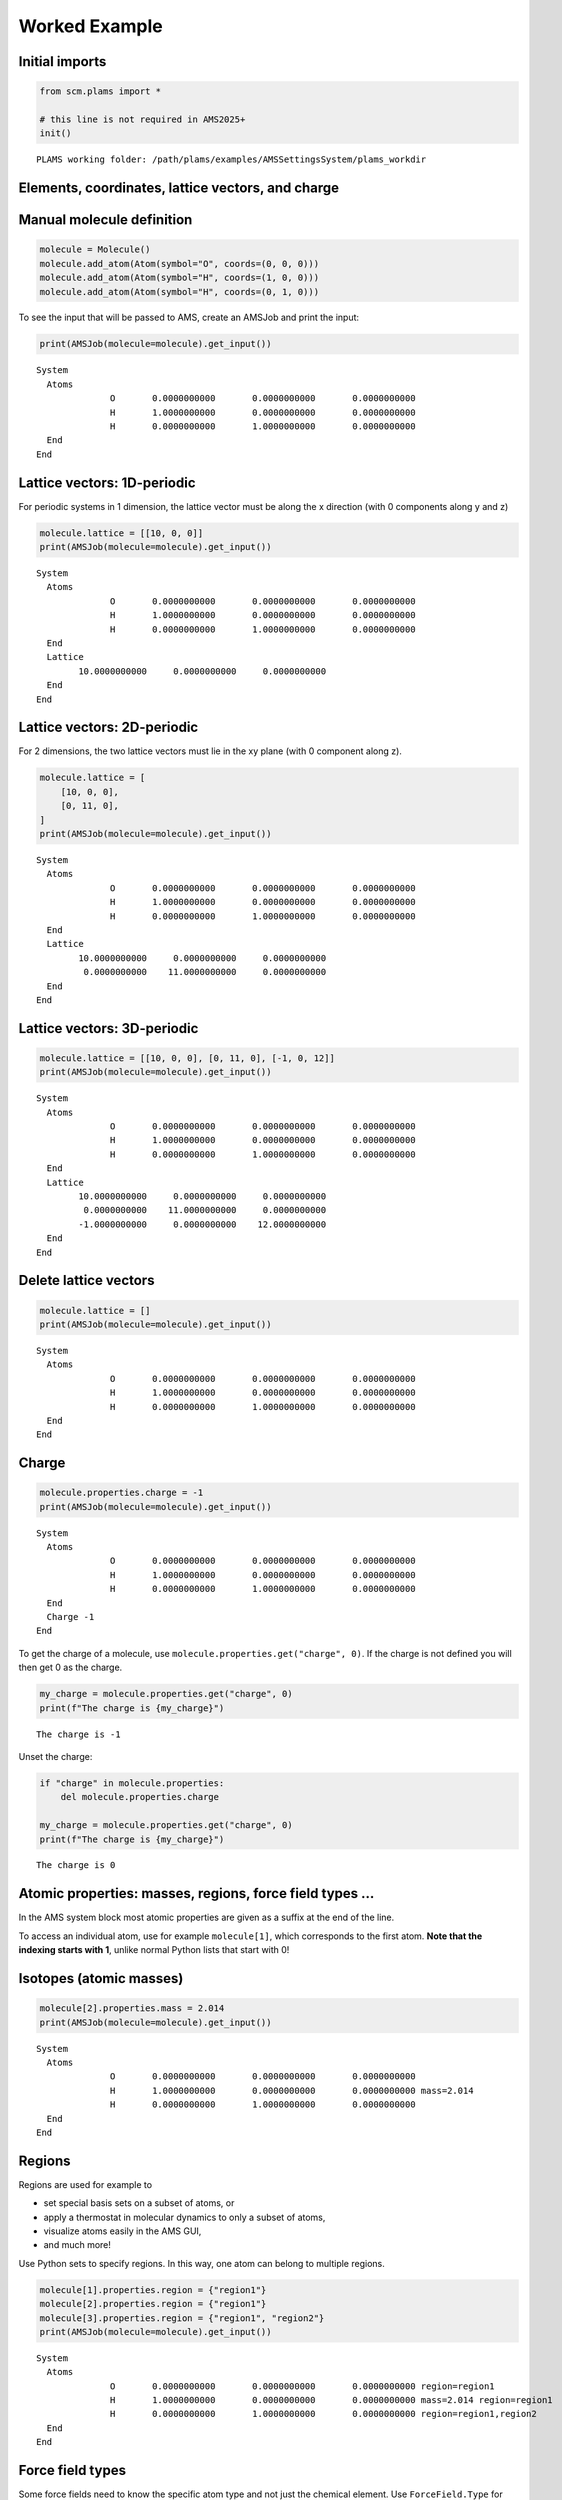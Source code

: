 Worked Example
--------------

Initial imports
~~~~~~~~~~~~~~~

.. code:: ipython3

   from scm.plams import *

   # this line is not required in AMS2025+
   init()

::

   PLAMS working folder: /path/plams/examples/AMSSettingsSystem/plams_workdir

Elements, coordinates, lattice vectors, and charge
~~~~~~~~~~~~~~~~~~~~~~~~~~~~~~~~~~~~~~~~~~~~~~~~~~

Manual molecule definition
~~~~~~~~~~~~~~~~~~~~~~~~~~

.. code:: ipython3

   molecule = Molecule()
   molecule.add_atom(Atom(symbol="O", coords=(0, 0, 0)))
   molecule.add_atom(Atom(symbol="H", coords=(1, 0, 0)))
   molecule.add_atom(Atom(symbol="H", coords=(0, 1, 0)))

To see the input that will be passed to AMS, create an AMSJob and print the input:

.. code:: ipython3

   print(AMSJob(molecule=molecule).get_input())

::

   System
     Atoms
                 O       0.0000000000       0.0000000000       0.0000000000
                 H       1.0000000000       0.0000000000       0.0000000000
                 H       0.0000000000       1.0000000000       0.0000000000
     End
   End

Lattice vectors: 1D-periodic
~~~~~~~~~~~~~~~~~~~~~~~~~~~~

For periodic systems in 1 dimension, the lattice vector must be along the x direction (with 0 components along y and z)

.. code:: ipython3

   molecule.lattice = [[10, 0, 0]]
   print(AMSJob(molecule=molecule).get_input())

::

   System
     Atoms
                 O       0.0000000000       0.0000000000       0.0000000000
                 H       1.0000000000       0.0000000000       0.0000000000
                 H       0.0000000000       1.0000000000       0.0000000000
     End
     Lattice
           10.0000000000     0.0000000000     0.0000000000
     End
   End

Lattice vectors: 2D-periodic
~~~~~~~~~~~~~~~~~~~~~~~~~~~~

For 2 dimensions, the two lattice vectors must lie in the xy plane (with 0 component along z).

.. code:: ipython3

   molecule.lattice = [
       [10, 0, 0],
       [0, 11, 0],
   ]
   print(AMSJob(molecule=molecule).get_input())

::

   System
     Atoms
                 O       0.0000000000       0.0000000000       0.0000000000
                 H       1.0000000000       0.0000000000       0.0000000000
                 H       0.0000000000       1.0000000000       0.0000000000
     End
     Lattice
           10.0000000000     0.0000000000     0.0000000000
            0.0000000000    11.0000000000     0.0000000000
     End
   End

Lattice vectors: 3D-periodic
~~~~~~~~~~~~~~~~~~~~~~~~~~~~

.. code:: ipython3

   molecule.lattice = [[10, 0, 0], [0, 11, 0], [-1, 0, 12]]
   print(AMSJob(molecule=molecule).get_input())

::

   System
     Atoms
                 O       0.0000000000       0.0000000000       0.0000000000
                 H       1.0000000000       0.0000000000       0.0000000000
                 H       0.0000000000       1.0000000000       0.0000000000
     End
     Lattice
           10.0000000000     0.0000000000     0.0000000000
            0.0000000000    11.0000000000     0.0000000000
           -1.0000000000     0.0000000000    12.0000000000
     End
   End

Delete lattice vectors
~~~~~~~~~~~~~~~~~~~~~~

.. code:: ipython3

   molecule.lattice = []
   print(AMSJob(molecule=molecule).get_input())

::

   System
     Atoms
                 O       0.0000000000       0.0000000000       0.0000000000
                 H       1.0000000000       0.0000000000       0.0000000000
                 H       0.0000000000       1.0000000000       0.0000000000
     End
   End

Charge
~~~~~~

.. code:: ipython3

   molecule.properties.charge = -1
   print(AMSJob(molecule=molecule).get_input())

::

   System
     Atoms
                 O       0.0000000000       0.0000000000       0.0000000000
                 H       1.0000000000       0.0000000000       0.0000000000
                 H       0.0000000000       1.0000000000       0.0000000000
     End
     Charge -1
   End

To get the charge of a molecule, use ``molecule.properties.get("charge", 0)``. If the charge is not defined you will then get 0 as the charge.

.. code:: ipython3

   my_charge = molecule.properties.get("charge", 0)
   print(f"The charge is {my_charge}")

::

   The charge is -1

Unset the charge:

.. code:: ipython3

   if "charge" in molecule.properties:
       del molecule.properties.charge

   my_charge = molecule.properties.get("charge", 0)
   print(f"The charge is {my_charge}")

::

   The charge is 0

Atomic properties: masses, regions, force field types …
~~~~~~~~~~~~~~~~~~~~~~~~~~~~~~~~~~~~~~~~~~~~~~~~~~~~~~~

In the AMS system block most atomic properties are given as a suffix at the end of the line.

To access an individual atom, use for example ``molecule[1]``, which corresponds to the first atom. **Note that the indexing starts with 1**, unlike normal Python lists that start with 0!

Isotopes (atomic masses)
~~~~~~~~~~~~~~~~~~~~~~~~

.. code:: ipython3

   molecule[2].properties.mass = 2.014
   print(AMSJob(molecule=molecule).get_input())

::

   System
     Atoms
                 O       0.0000000000       0.0000000000       0.0000000000
                 H       1.0000000000       0.0000000000       0.0000000000 mass=2.014
                 H       0.0000000000       1.0000000000       0.0000000000
     End
   End

Regions
~~~~~~~

Regions are used for example to

-  set special basis sets on a subset of atoms, or
-  apply a thermostat in molecular dynamics to only a subset of atoms,
-  visualize atoms easily in the AMS GUI,
-  and much more!

Use Python sets to specify regions. In this way, one atom can belong to multiple regions.

.. code:: ipython3

   molecule[1].properties.region = {"region1"}
   molecule[2].properties.region = {"region1"}
   molecule[3].properties.region = {"region1", "region2"}
   print(AMSJob(molecule=molecule).get_input())

::

   System
     Atoms
                 O       0.0000000000       0.0000000000       0.0000000000 region=region1
                 H       1.0000000000       0.0000000000       0.0000000000 mass=2.014 region=region1
                 H       0.0000000000       1.0000000000       0.0000000000 region=region1,region2
     End
   End

Force field types
~~~~~~~~~~~~~~~~~

Some force fields need to know the specific atom type and not just the chemical element. Use ``ForceField.Type`` for this when you use the ForceField engine:

.. code:: ipython3

   molecule[1].properties.ForceField.Type = "OW"  # these types would depend on what type of force field you use!
   molecule[2].properties.ForceField.Type = "HW"
   molecule[3].properties.ForceField.Type = "HW"
   print(AMSJob(molecule=molecule).get_input())

::

   System
     Atoms
                 O       0.0000000000       0.0000000000       0.0000000000 ForceField.Type=OW region=region1
                 H       1.0000000000       0.0000000000       0.0000000000 ForceField.Type=HW mass=2.014 region=region1
                 H       0.0000000000       1.0000000000       0.0000000000 ForceField.Type=HW region=region1,region2
     End
   End

Delete all atom-specific options
~~~~~~~~~~~~~~~~~~~~~~~~~~~~~~~~

Loop over the atoms and set ``atom.properties`` to an empty ``Settings()``:

.. code:: ipython3

   for at in molecule:
       at.properties = Settings()

   print(AMSJob(molecule=molecule).get_input())

::

   System
     Atoms
                 O       0.0000000000       0.0000000000       0.0000000000
                 H       1.0000000000       0.0000000000       0.0000000000
                 H       0.0000000000       1.0000000000       0.0000000000
     End
   End

Bonds
~~~~~

Most methods (DFT, DFTB, ML Potential, ReaxFF) ignore any specified bonds.

When using force fields, you sometimes need to specify the bonds that connect atoms. Some force fields (UFF, GAFF) can automatically guess the correct types of bonds.

So **most of the time you do not manually need to specify bonds**.

If you **need** to specify bonds, it is easiest

-  to handle in the AMS GUI: use File -> Export Coordinates -> .in, and then load the file with ``molecule = Molecule("my_file.in")``
-  to use the ``from_smiles`` function to generate a molecule from SMILES code, for example ``molecule = from_smiles("O")`` for water.

If you need to add bonds manually in PLAMS you can do it as follows:

.. code:: ipython3

   molecule.add_bond(molecule[1], molecule[2], order=1.0)
   molecule.add_bond(molecule[1], molecule[3], order=1.0)
   print(AMSJob(molecule=molecule).get_input())

::

   System
     Atoms
                 O       0.0000000000       0.0000000000       0.0000000000
                 H       1.0000000000       0.0000000000       0.0000000000
                 H       0.0000000000       1.0000000000       0.0000000000
     End
     BondOrders
        1 2 1.0
        1 3 1.0
     End
   End

Multiple systems
~~~~~~~~~~~~~~~~

Some tasks like NEB (nudged elastic band) require more than 1 system in the input file. This can be accomplished by using a Python dictionary.

In AMS,

-  the “main system” has no name. It should have the key ``""`` (empty string) in the dictionary.

-  every additional system needs to have a name, that is used as the key in the dictionary.

Let’s first define two ``Molecule`` in the normal way:

.. code:: ipython3

   molecule1 = Molecule()
   molecule1.add_atom(Atom(symbol="O", coords=(0, 0, 0)))
   molecule1.add_atom(Atom(symbol="H", coords=(1, 0, 0)))
   molecule1.add_atom(Atom(symbol="H", coords=(0, 1, 0)))

   molecule2 = Molecule()
   molecule2.add_atom(Atom(symbol="O", coords=(0, 0, 0)))
   molecule2.add_atom(Atom(symbol="H", coords=(3.33333, 0, 0)))
   molecule2.add_atom(Atom(symbol="H", coords=(0, 5.555555, 0)))

Then create the ``mol_dict`` dictionary:

.. code:: ipython3

   mol_dict = {
       "": molecule1,  # main system, empty key (no name)
       "final": molecule2,  # for NEB, use "final" as the name for the other endpoint
   }

Pass the ``mol_dict`` as the ``molecule`` argument to ``AMSJob``:

.. code:: ipython3

   print(AMSJob(molecule=mol_dict).get_input())

::

   System
     Atoms
                 O       0.0000000000       0.0000000000       0.0000000000
                 H       1.0000000000       0.0000000000       0.0000000000
                 H       0.0000000000       1.0000000000       0.0000000000
     End
   End
   System final
     Atoms
                 O       0.0000000000       0.0000000000       0.0000000000
                 H       3.3333300000       0.0000000000       0.0000000000
                 H       0.0000000000       5.5555550000       0.0000000000
     End
   End

Above we see that the main system is printed just as before. A second system block “system final” is also added with ``molecule2``.
